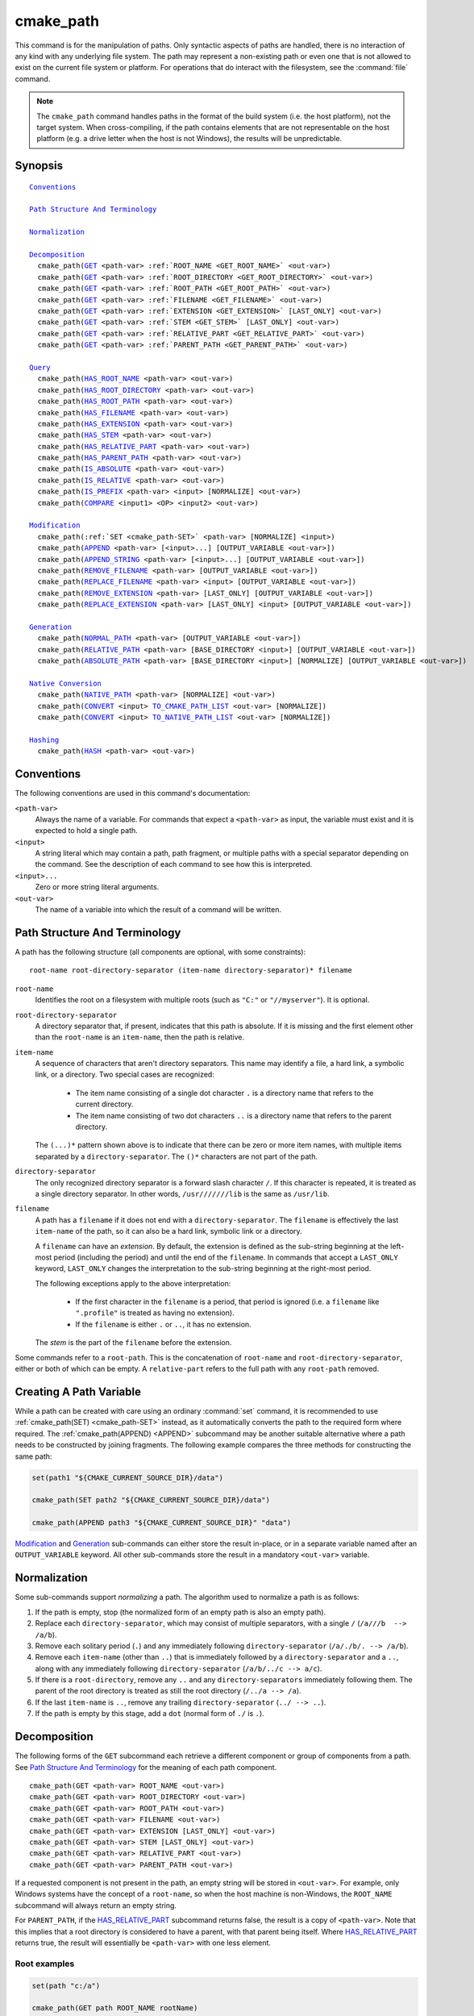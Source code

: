 cmake_path
----------

.. versionadded:: 3.20

This command is for the manipulation of paths.  Only syntactic aspects of
paths are handled, there is no interaction of any kind with any underlying
file system.  The path may represent a non-existing path or even one that
is not allowed to exist on the current file system or platform.
For operations that do interact with the filesystem, see the :command:`file`
command.

.. note::

  The ``cmake_path`` command handles paths in the format of the build system
  (i.e. the host platform), not the target system.  When cross-compiling,
  if the path contains elements that are not representable on the host
  platform (e.g. a drive letter when the host is not Windows), the results
  will be unpredictable.

Synopsis
^^^^^^^^

.. parsed-literal::

  `Conventions`_

  `Path Structure And Terminology`_

  `Normalization`_

  `Decomposition`_
    cmake_path(`GET`_ <path-var> :ref:`ROOT_NAME <GET_ROOT_NAME>` <out-var>)
    cmake_path(`GET`_ <path-var> :ref:`ROOT_DIRECTORY <GET_ROOT_DIRECTORY>` <out-var>)
    cmake_path(`GET`_ <path-var> :ref:`ROOT_PATH <GET_ROOT_PATH>` <out-var>)
    cmake_path(`GET`_ <path-var> :ref:`FILENAME <GET_FILENAME>` <out-var>)
    cmake_path(`GET`_ <path-var> :ref:`EXTENSION <GET_EXTENSION>` [LAST_ONLY] <out-var>)
    cmake_path(`GET`_ <path-var> :ref:`STEM <GET_STEM>` [LAST_ONLY] <out-var>)
    cmake_path(`GET`_ <path-var> :ref:`RELATIVE_PART <GET_RELATIVE_PART>` <out-var>)
    cmake_path(`GET`_ <path-var> :ref:`PARENT_PATH <GET_PARENT_PATH>` <out-var>)

  `Query`_
    cmake_path(`HAS_ROOT_NAME`_ <path-var> <out-var>)
    cmake_path(`HAS_ROOT_DIRECTORY`_ <path-var> <out-var>)
    cmake_path(`HAS_ROOT_PATH`_ <path-var> <out-var>)
    cmake_path(`HAS_FILENAME`_ <path-var> <out-var>)
    cmake_path(`HAS_EXTENSION`_ <path-var> <out-var>)
    cmake_path(`HAS_STEM`_ <path-var> <out-var>)
    cmake_path(`HAS_RELATIVE_PART`_ <path-var> <out-var>)
    cmake_path(`HAS_PARENT_PATH`_ <path-var> <out-var>)
    cmake_path(`IS_ABSOLUTE`_ <path-var> <out-var>)
    cmake_path(`IS_RELATIVE`_ <path-var> <out-var>)
    cmake_path(`IS_PREFIX`_ <path-var> <input> [NORMALIZE] <out-var>)
    cmake_path(`COMPARE`_ <input1> <OP> <input2> <out-var>)

  `Modification`_
    cmake_path(:ref:`SET <cmake_path-SET>` <path-var> [NORMALIZE] <input>)
    cmake_path(`APPEND`_ <path-var> [<input>...] [OUTPUT_VARIABLE <out-var>])
    cmake_path(`APPEND_STRING`_ <path-var> [<input>...] [OUTPUT_VARIABLE <out-var>])
    cmake_path(`REMOVE_FILENAME`_ <path-var> [OUTPUT_VARIABLE <out-var>])
    cmake_path(`REPLACE_FILENAME`_ <path-var> <input> [OUTPUT_VARIABLE <out-var>])
    cmake_path(`REMOVE_EXTENSION`_ <path-var> [LAST_ONLY] [OUTPUT_VARIABLE <out-var>])
    cmake_path(`REPLACE_EXTENSION`_ <path-var> [LAST_ONLY] <input> [OUTPUT_VARIABLE <out-var>])

  `Generation`_
    cmake_path(`NORMAL_PATH`_ <path-var> [OUTPUT_VARIABLE <out-var>])
    cmake_path(`RELATIVE_PATH`_ <path-var> [BASE_DIRECTORY <input>] [OUTPUT_VARIABLE <out-var>])
    cmake_path(`ABSOLUTE_PATH`_ <path-var> [BASE_DIRECTORY <input>] [NORMALIZE] [OUTPUT_VARIABLE <out-var>])

  `Native Conversion`_
    cmake_path(`NATIVE_PATH`_ <path-var> [NORMALIZE] <out-var>)
    cmake_path(`CONVERT`_ <input> `TO_CMAKE_PATH_LIST`_ <out-var> [NORMALIZE])
    cmake_path(`CONVERT`_ <input> `TO_NATIVE_PATH_LIST`_ <out-var> [NORMALIZE])

  `Hashing`_
    cmake_path(`HASH`_ <path-var> <out-var>)

Conventions
^^^^^^^^^^^

The following conventions are used in this command's documentation:

``<path-var>``
  Always the name of a variable.  For commands that expect a ``<path-var>``
  as input, the variable must exist and it is expected to hold a single path.

``<input>``
  A string literal which may contain a path, path fragment, or multiple paths
  with a special separator depending on the command.  See the description of
  each command to see how this is interpreted.

``<input>...``
  Zero or more string literal arguments.

``<out-var>``
  The name of a variable into which the result of a command will be written.


.. _Path Structure And Terminology:

Path Structure And Terminology
^^^^^^^^^^^^^^^^^^^^^^^^^^^^^^

A path has the following structure (all components are optional, with some
constraints):

::

  root-name root-directory-separator (item-name directory-separator)* filename

``root-name``
  Identifies the root on a filesystem with multiple roots (such as ``"C:"``
  or ``"//myserver"``). It is optional.

``root-directory-separator``
  A directory separator that, if present, indicates that this path is
  absolute.  If it is missing and the first element other than the
  ``root-name`` is an ``item-name``, then the path is relative.

``item-name``
  A sequence of characters that aren't directory separators.  This name may
  identify a file, a hard link, a symbolic link, or a directory.  Two special
  cases are recognized:

    * The item name consisting of a single dot character ``.`` is a
      directory name that refers to the current directory.

    * The item name consisting of two dot characters ``..`` is a
      directory name that refers to the parent directory.

  The ``(...)*`` pattern shown above is to indicate that there can be zero
  or more item names, with multiple items separated by a
  ``directory-separator``.  The ``()*`` characters are not part of the path.

``directory-separator``
  The only recognized directory separator is a forward slash character ``/``.
  If this character is repeated, it is treated as a single directory
  separator.  In other words, ``/usr///////lib`` is the same as ``/usr/lib``.

.. _FILENAME_DEF:
.. _EXTENSION_DEF:
.. _STEM_DEF:

``filename``
  A path has a ``filename`` if it does not end with a ``directory-separator``.
  The ``filename`` is effectively the last ``item-name`` of the path, so it
  can also be a hard link, symbolic link or a directory.

  A ``filename`` can have an *extension*.  By default, the extension is
  defined as the sub-string beginning at the left-most period (including
  the period) and until the end of the ``filename``.  In commands that
  accept a ``LAST_ONLY`` keyword, ``LAST_ONLY`` changes the interpretation
  to the sub-string beginning at the right-most period.

  The following exceptions apply to the above interpretation:

    * If the first character in the ``filename`` is a period, that period is
      ignored (i.e. a ``filename`` like ``".profile"`` is treated as having
      no extension).

    * If the ``filename`` is either ``.`` or ``..``, it has no extension.

  The *stem* is the part of the ``filename`` before the extension.

Some commands refer to a ``root-path``.  This is the concatenation of
``root-name`` and ``root-directory-separator``, either or both of which can
be empty.  A ``relative-part`` refers to the full path with any ``root-path``
removed.


Creating A Path Variable
^^^^^^^^^^^^^^^^^^^^^^^^

While a path can be created with care using an ordinary :command:`set`
command, it is recommended to use :ref:`cmake_path(SET) <cmake_path-SET>`
instead, as it automatically converts the path to the required form where
required.  The :ref:`cmake_path(APPEND) <APPEND>` subcommand may
be another suitable alternative where a path needs to be constructed by
joining fragments.  The following example compares the three methods for
constructing the same path:

.. code-block:: cmake

  set(path1 "${CMAKE_CURRENT_SOURCE_DIR}/data")

  cmake_path(SET path2 "${CMAKE_CURRENT_SOURCE_DIR}/data")

  cmake_path(APPEND path3 "${CMAKE_CURRENT_SOURCE_DIR}" "data")

`Modification`_ and `Generation`_ sub-commands can either store the result
in-place, or in a separate variable named after an ``OUTPUT_VARIABLE``
keyword.  All other sub-commands store the result in a mandatory ``<out-var>``
variable.

.. _Normalization:

Normalization
^^^^^^^^^^^^^

Some sub-commands support *normalizing* a path.  The algorithm used to
normalize a path is as follows:

1. If the path is empty, stop (the normalized form of an empty path is
   also an empty path).
2. Replace each ``directory-separator``, which may consist of multiple
   separators, with a single ``/`` (``/a///b  --> /a/b``).
3. Remove each solitary period (``.``) and any immediately following
   ``directory-separator`` (``/a/./b/. --> /a/b``).
4. Remove each ``item-name`` (other than ``..``) that is immediately
   followed by a ``directory-separator`` and a ``..``, along with any
   immediately following ``directory-separator`` (``/a/b/../c --> a/c``).
5. If there is a ``root-directory``, remove any ``..`` and any
   ``directory-separators`` immediately following them.  The parent of the
   root directory is treated as still the root directory (``/../a --> /a``).
6. If the last ``item-name`` is ``..``, remove any trailing
   ``directory-separator`` (``../ --> ..``).
7. If the path is empty by this stage, add a ``dot`` (normal form of ``./``
   is ``.``).


.. _Path Decomposition:

Decomposition
^^^^^^^^^^^^^

.. _GET:
.. _GET_ROOT_NAME:
.. _GET_ROOT_DIRECTORY:
.. _GET_ROOT_PATH:
.. _GET_FILENAME:
.. _GET_EXTENSION:
.. _GET_STEM:
.. _GET_RELATIVE_PART:
.. _GET_PARENT_PATH:

The following forms of the ``GET`` subcommand each retrieve a different
component or group of components from a path.  See
`Path Structure And Terminology`_ for the meaning of each path component.

::

  cmake_path(GET <path-var> ROOT_NAME <out-var>)
  cmake_path(GET <path-var> ROOT_DIRECTORY <out-var>)
  cmake_path(GET <path-var> ROOT_PATH <out-var>)
  cmake_path(GET <path-var> FILENAME <out-var>)
  cmake_path(GET <path-var> EXTENSION [LAST_ONLY] <out-var>)
  cmake_path(GET <path-var> STEM [LAST_ONLY] <out-var>)
  cmake_path(GET <path-var> RELATIVE_PART <out-var>)
  cmake_path(GET <path-var> PARENT_PATH <out-var>)

If a requested component is not present in the path, an empty string will be
stored in ``<out-var>``.  For example, only Windows systems have the concept
of a ``root-name``, so when the host machine is non-Windows, the ``ROOT_NAME``
subcommand will always return an empty string.

For ``PARENT_PATH``, if the `HAS_RELATIVE_PART`_ subcommand returns false,
the result is a copy of ``<path-var>``.  Note that this implies that a root
directory is considered to have a parent, with that parent being itself.
Where `HAS_RELATIVE_PART`_ returns true, the result will essentially be
``<path-var>`` with one less element.

Root examples
"""""""""""""

.. code-block:: cmake

  set(path "c:/a")

  cmake_path(GET path ROOT_NAME rootName)
  cmake_path(GET path ROOT_DIRECTORY rootDir)
  cmake_path(GET path ROOT_PATH rootPath)

  message("Root name is \"${rootName}\"")
  message("Root directory is \"${rootDir}\"")
  message("Root path is \"${rootPath}\"")

::

  Root name is "c:"
  Root directory is "/"
  Root path is "c:/"

Filename examples
"""""""""""""""""

.. code-block:: cmake

  set(path "/a/b")
  cmake_path(GET path FILENAME filename)
  message("First filename is \"${filename}\"")

  # Trailing slash means filename is empty
  set(path "/a/b/")
  cmake_path(GET path FILENAME filename)
  message("Second filename is \"${filename}\"")

::

  First filename is "b"
  Second filename is ""

Extension and stem examples
"""""""""""""""""""""""""""

.. code-block:: cmake

  set(path "name.ext1.ext2")

  cmake_path(GET path EXTENSION fullExt)
  cmake_path(GET path STEM fullStem)
  message("Full extension is \"${fullExt}\"")
  message("Full stem is \"${fullStem}\"")

  # Effect of LAST_ONLY
  cmake_path(GET path EXTENSION LAST_ONLY lastExt)
  cmake_path(GET path STEM LAST_ONLY lastStem)
  message("Last extension is \"${lastExt}\"")
  message("Last stem is \"${lastStem}\"")

  # Special cases
  set(dotPath "/a/.")
  set(dotDotPath "/a/..")
  set(someMorePath "/a/.some.more")
  cmake_path(GET dotPath EXTENSION dotExt)
  cmake_path(GET dotPath STEM dotStem)
  cmake_path(GET dotDotPath EXTENSION dotDotExt)
  cmake_path(GET dotDotPath STEM dotDotStem)
  cmake_path(GET dotMorePath EXTENSION someMoreExt)
  cmake_path(GET dotMorePath STEM someMoreStem)
  message("Dot extension is \"${dotExt}\"")
  message("Dot stem is \"${dotStem}\"")
  message("Dot-dot extension is \"${dotDotExt}\"")
  message("Dot-dot stem is \"${dotDotStem}\"")
  message(".some.more extension is \"${someMoreExt}\"")
  message(".some.more stem is \"${someMoreStem}\"")

::

  Full extension is ".ext1.ext2"
  Full stem is "name"
  Last extension is ".ext2"
  Last stem is "name.ext1"
  Dot extension is ""
  Dot stem is "."
  Dot-dot extension is ""
  Dot-dot stem is ".."
  .some.more extension is ".more"
  .some.more stem is ".some"

Relative part examples
""""""""""""""""""""""

.. code-block:: cmake

  set(path "c:/a/b")
  cmake_path(GET path RELATIVE_PART result)
  message("Relative part is \"${result}\"")

  set(path "c/d")
  cmake_path(GET path RELATIVE_PART result)
  message("Relative part is \"${result}\"")

  set(path "/")
  cmake_path(GET path RELATIVE_PART result)
  message("Relative part is \"${result}\"")

::

  Relative part is "a/b"
  Relative part is "c/d"
  Relative part is ""

Path traversal examples
"""""""""""""""""""""""

.. code-block:: cmake

  set(path "c:/a/b")
  cmake_path(GET path PARENT_PATH result)
  message("Parent path is \"${result}\"")

  set(path "c:/")
  cmake_path(GET path PARENT_PATH result)
  message("Parent path is \"${result}\"")

::

  Parent path is "c:/a"
  Parent path is "c:/"


.. _Path Query:

Query
^^^^^

Each of the ``GET`` subcommands has a corresponding ``HAS_...``
subcommand which can be used to discover whether a particular path
component is present.  See `Path Structure And Terminology`_ for the
meaning of each path component.

.. _HAS_ROOT_NAME:
.. _HAS_ROOT_DIRECTORY:
.. _HAS_ROOT_PATH:
.. _HAS_FILENAME:
.. _HAS_EXTENSION:
.. _HAS_STEM:
.. _HAS_RELATIVE_PART:
.. _HAS_PARENT_PATH:

::

  cmake_path(HAS_ROOT_NAME <path-var> <out-var>)
  cmake_path(HAS_ROOT_DIRECTORY <path-var> <out-var>)
  cmake_path(HAS_ROOT_PATH <path-var> <out-var>)
  cmake_path(HAS_FILENAME <path-var> <out-var>)
  cmake_path(HAS_EXTENSION <path-var> <out-var>)
  cmake_path(HAS_STEM <path-var> <out-var>)
  cmake_path(HAS_RELATIVE_PART <path-var> <out-var>)
  cmake_path(HAS_PARENT_PATH <path-var> <out-var>)

Each of the above follows the predictable pattern of setting ``<out-var>``
to true if the path has the associated component, or false otherwise.
Note the following special cases:

* For ``HAS_ROOT_PATH``, a true result will only be returned if at least one
  of ``root-name`` or ``root-directory`` is non-empty.

* For ``HAS_PARENT_PATH``, the root directory is also considered to have a
  parent, which will be itself.  The result is true except if the path
  consists of just a :ref:`filename <FILENAME_DEF>`.

.. _IS_ABSOLUTE:

::

  cmake_path(IS_ABSOLUTE <path-var> <out-var>)

Sets ``<out-var>`` to true if ``<path-var>`` is absolute.  An absolute path
is a path that unambiguously identifies the location of a file without
reference to an additional starting location.  On Windows, this means the
path must have both a ``root-name`` and a ``root-directory-separator`` to be
considered absolute.  On other platforms, just a ``root-directory-separator``
is sufficient.  Note that this means on Windows, ``IS_ABSOLUTE`` can be
false while ``HAS_ROOT_DIRECTORY`` can be true.

.. _IS_RELATIVE:

::

  cmake_path(IS_RELATIVE <path-var> <out-var>)

This will store the opposite of ``IS_ABSOLUTE`` in ``<out-var>``.

.. _IS_PREFIX:

::

  cmake_path(IS_PREFIX <path-var> <input> [NORMALIZE] <out-var>)

Checks if ``<path-var>`` is the prefix of ``<input>``.

When the ``NORMALIZE`` option is specified, ``<path-var>`` and ``<input>``
are :ref:`normalized <Normalization>` before the check.

.. code-block:: cmake

  set(path "/a/b/c")
  cmake_path(IS_PREFIX path "/a/b/c/d" result) # result = true
  cmake_path(IS_PREFIX path "/a/b" result)     # result = false
  cmake_path(IS_PREFIX path "/x/y/z" result)   # result = false

  set(path "/a/b")
  cmake_path(IS_PREFIX path "/a/c/../b" NORMALIZE result)   # result = true

.. _Path COMPARE:
.. _COMPARE:

::

  cmake_path(COMPARE <input1> EQUAL <input2> <out-var>)
  cmake_path(COMPARE <input1> NOT_EQUAL <input2> <out-var>)

Compares the lexical representations of two paths provided as string literals.
No normalization is performed on either path.  Equality is determined
according to the following pseudo-code logic:

::

  if(NOT <input1>.root_name() STREQUAL <input2>.root_name())
    return FALSE

  if(<input1>.has_root_directory() XOR <input2>.has_root_directory())
    return FALSE

  Return FALSE if a relative portion of <input1> is not lexicographically
  equal to the relative portion of <input2>. This comparison is performed path
  component-wise. If all of the components compare equal, then return TRUE.

.. note::
  Unlike most other ``cmake_path()`` subcommands, the ``COMPARE`` subcommand
  takes literal strings as input, not the names of variables.


.. _Path Modification:

Modification
^^^^^^^^^^^^

.. _cmake_path-SET:

::

  cmake_path(SET <path-var> [NORMALIZE] <input>)

Assign the ``<input>`` path to ``<path-var>``.  If ``<input>`` is a native
path, it is converted into a cmake-style path with forward-slashes
(``/``). On Windows, the long filename marker is taken into account.

When the ``NORMALIZE`` option is specified, the path is :ref:`normalized
<Normalization>` after the conversion.

For example:

.. code-block:: cmake

  set(native_path "c:\\a\\b/..\\c")
  cmake_path(SET path "${native_path}")
  message("CMake path is \"${path}\"")

  cmake_path(SET path NORMALIZE "${native_path}")
  message("Normalized CMake path is \"${path}\"")

Output::

  CMake path is "c:/a/b/../c"
  Normalized CMake path is "c:/a/c"

.. _APPEND:

::

  cmake_path(APPEND <path-var> [<input>...] [OUTPUT_VARIABLE <out-var>])

Append all the ``<input>`` arguments to the ``<path-var>`` using ``/`` as
the ``directory-separator``.  Depending on the ``<input>``, the previous
contents of ``<path-var>`` may be discarded.  For each ``<input>`` argument,
the following algorithm (pseudo-code) applies:

::

  # <path> is the contents of <path-var>

  if(<input>.is_absolute() OR
     (<input>.has_root_name() AND
      NOT <input>.root_name() STREQUAL <path>.root_name()))
    replace <path> with <input>
    return()
  endif()

  if(<input>.has_root_directory())
    remove any root-directory and the entire relative path from <path>
  elseif(<path>.has_filename() OR
         (NOT <path-var>.has_root_directory() OR <path>.is_absolute()))
    append directory-separator to <path>
  endif()

  append <input> omitting any root-name to <path>

.. _APPEND_STRING:

::

  cmake_path(APPEND_STRING <path-var> [<input>...] [OUTPUT_VARIABLE <out-var>])

Append all the ``<input>`` arguments to the ``<path-var>`` without adding any
``directory-separator``.

.. _REMOVE_FILENAME:

::

  cmake_path(REMOVE_FILENAME <path-var> [OUTPUT_VARIABLE <out-var>])

Removes the :ref:`filename <FILENAME_DEF>` component (as returned by
:ref:`GET ... FILENAME <GET_FILENAME>`) from ``<path-var>``.  After removal,
any trailing ``directory-separator`` is left alone, if present.

If ``OUTPUT_VARIABLE`` is not given, then after this function returns,
`HAS_FILENAME`_ returns false for ``<path-var>``.

For example:

.. code-block:: cmake

  set(path "/a/b")
  cmake_path(REMOVE_FILENAME path)
  message("First path is \"${path}\"")

  # filename is now already empty, the following removes nothing
  cmake_path(REMOVE_FILENAME path)
  message("Second path is \"${result}\"")

Output::

  First path is "/a/"
  Second path is "/a/"

.. _REPLACE_FILENAME:

::

  cmake_path(REPLACE_FILENAME <path-var> <input> [OUTPUT_VARIABLE <out-var>])

Replaces the :ref:`filename <FILENAME_DEF>` component from ``<path-var>``
with ``<input>``.  If ``<path-var>`` has no filename component (i.e.
`HAS_FILENAME`_ returns false), the path is unchanged.  The operation is
equivalent to the following:

.. code-block:: cmake

  cmake_path(HAS_FILENAME path has_filename)
  if(has_filename)
    cmake_path(REMOVE_FILENAME path)
    cmake_path(APPEND path input);
  endif()

.. _REMOVE_EXTENSION:

::

  cmake_path(REMOVE_EXTENSION <path-var> [LAST_ONLY]
                                         [OUTPUT_VARIABLE <out-var>])

Removes the :ref:`extension <EXTENSION_DEF>`, if any, from ``<path-var>``.

.. _REPLACE_EXTENSION:

::

  cmake_path(REPLACE_EXTENSION <path-var> [LAST_ONLY] <input>
                               [OUTPUT_VARIABLE <out-var>])

Replaces the :ref:`extension <EXTENSION_DEF>` with ``<input>``.  Its effect
is equivalent to the following:

.. code-block:: cmake

  cmake_path(REMOVE_EXTENSION path)
  if(NOT "input" MATCHES "^\\.")
    cmake_path(APPEND_STRING path ".")
  endif()
  cmake_path(APPEND_STRING path "input")


.. _Path Generation:

Generation
^^^^^^^^^^

.. _NORMAL_PATH:

::

  cmake_path(NORMAL_PATH <path-var> [OUTPUT_VARIABLE <out-var>])

Normalize ``<path-var>`` according the steps described in :ref:`Normalization`.

.. _cmake_path-RELATIVE_PATH:
.. _RELATIVE_PATH:

::

  cmake_path(RELATIVE_PATH <path-var> [BASE_DIRECTORY <input>]
                                      [OUTPUT_VARIABLE <out-var>])

Modifies ``<path-var>`` to make it relative to the ``BASE_DIRECTORY`` argument.
If ``BASE_DIRECTORY`` is not specified, the default base directory will be
:variable:`CMAKE_CURRENT_SOURCE_DIR`.

For reference, the algorithm used to compute the relative path is the same
as that used by C++
`std::filesystem::path::lexically_relative
<https://en.cppreference.com/w/cpp/filesystem/path/lexically_normal>`_.

.. _ABSOLUTE_PATH:

::

  cmake_path(ABSOLUTE_PATH <path-var> [BASE_DIRECTORY <input>] [NORMALIZE]
                                      [OUTPUT_VARIABLE <out-var>])

If ``<path-var>`` is a relative path (`IS_RELATIVE`_ is true), it is evaluated
relative to the given base directory specified by ``BASE_DIRECTORY`` option.
If ``BASE_DIRECTORY`` is not specified, the default base directory will be
:variable:`CMAKE_CURRENT_SOURCE_DIR`.

When the ``NORMALIZE`` option is specified, the path is :ref:`normalized
<Normalization>` after the path computation.

Because ``cmake_path()`` does not access the filesystem, symbolic links are
not resolved and any leading tilde is not expanded.  To compute a real path
with symbolic links resolved and leading tildes expanded, use the
:command:`file(REAL_PATH)` command instead.

Native Conversion
^^^^^^^^^^^^^^^^^

For commands in this section, *native* refers to the host platform, not the
target platform when cross-compiling.

.. _cmake_path-NATIVE_PATH:
.. _NATIVE_PATH:

::

  cmake_path(NATIVE_PATH <path-var> [NORMALIZE] <out-var>)

Converts a cmake-style ``<path-var>`` into a native path with
platform-specific slashes (``\`` on Windows hosts and ``/`` elsewhere).

When the ``NORMALIZE`` option is specified, the path is :ref:`normalized
<Normalization>` before the conversion.

.. _CONVERT:
.. _cmake_path-TO_CMAKE_PATH_LIST:
.. _TO_CMAKE_PATH_LIST:

::

  cmake_path(CONVERT <input> TO_CMAKE_PATH_LIST <out-var> [NORMALIZE])

Converts a native ``<input>`` path into a cmake-style path with forward
slashes (``/``).  On Windows hosts, the long filename marker is taken into
account.  The input can be a single path or a system search path like
``$ENV{PATH}``.  A search path will be converted to a cmake-style list
separated by ``;`` characters (on non-Windows platforms, this essentially
means ``:`` separators are replaced with ``;``).  The result of the
conversion is stored in the ``<out-var>`` variable.

When the ``NORMALIZE`` option is specified, the path is :ref:`normalized
<Normalization>` before the conversion.

.. note::
  Unlike most other ``cmake_path()`` subcommands, the ``CONVERT`` subcommand
  takes a literal string as input, not the name of a variable.

.. _cmake_path-TO_NATIVE_PATH_LIST:
.. _TO_NATIVE_PATH_LIST:

::

  cmake_path(CONVERT <input> TO_NATIVE_PATH_LIST <out-var> [NORMALIZE])

Converts a cmake-style ``<input>`` path into a native path with
platform-specific slashes (``\`` on Windows hosts and ``/`` elsewhere).
The input can be a single path or a cmake-style list.  A list will be
converted into a native search path (``;``-separated on Windows,
``:``-separated on other platforms).  The result of the conversion is
stored in the ``<out-var>`` variable.

When the ``NORMALIZE`` option is specified, the path is :ref:`normalized
<Normalization>` before the conversion.

.. note::
  Unlike most other ``cmake_path()`` subcommands, the ``CONVERT`` subcommand
  takes a literal string as input, not the name of a variable.

For example:

.. code-block:: cmake

  set(paths "/a/b/c" "/x/y/z")
  cmake_path(CONVERT "${paths}" TO_NATIVE_PATH_LIST native_paths)
  message("Native path list is \"${native_paths}\"")

Output on Windows::

  Native path list is "\a\b\c;\x\y\z"

Output on all other platforms::

  Native path list is "/a/b/c:/x/y/z"

Hashing
^^^^^^^

.. _HASH:

::

    cmake_path(HASH <path-var> <out-var>)

Compute a hash value of ``<path-var>`` such that for two paths ``p1`` and
``p2`` that compare equal (:ref:`COMPARE ... EQUAL <COMPARE>`), the hash
value of ``p1`` is equal to the hash value of ``p2``.  The path is always
:ref:`normalized <Normalization>` before the hash is computed.
